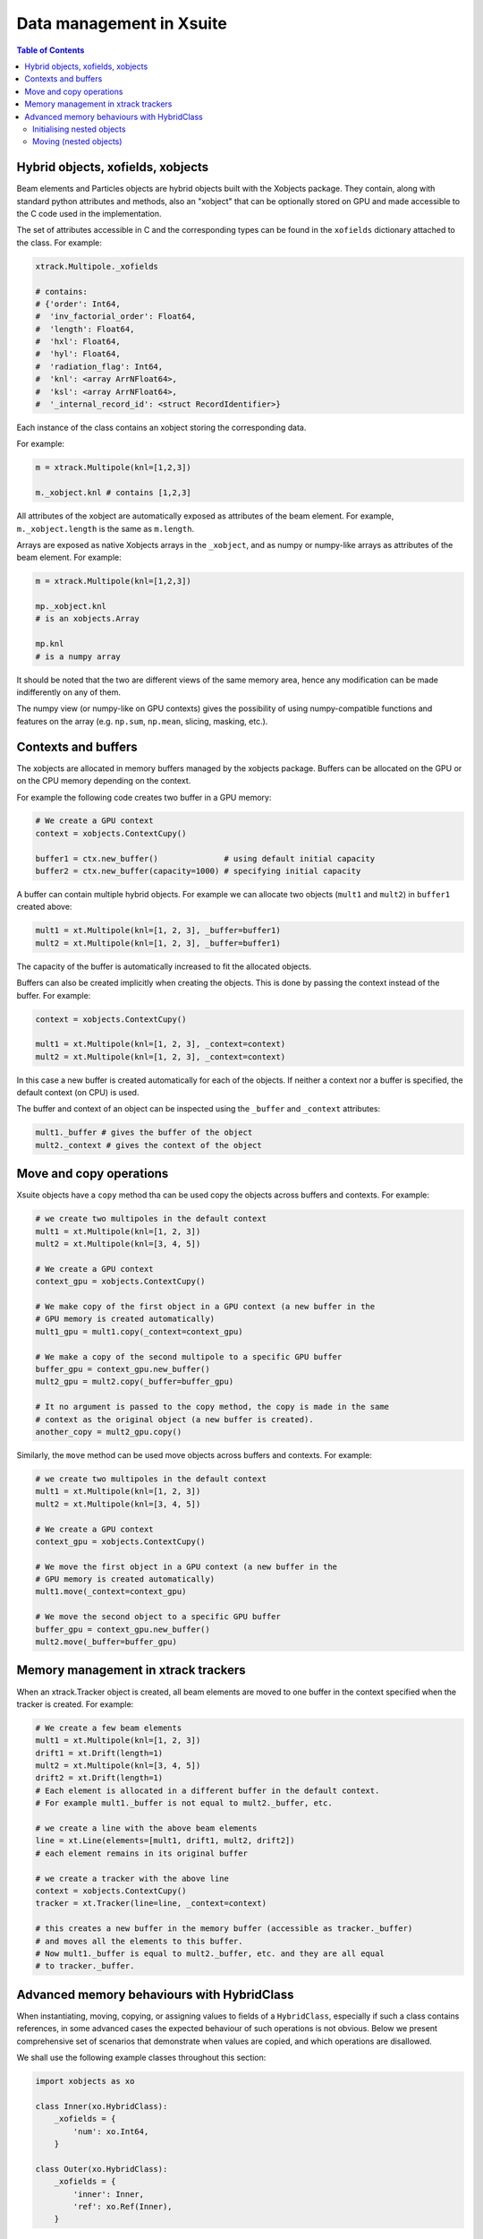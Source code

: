 
=========================
Data management in Xsuite
=========================

.. contents:: Table of Contents
    :depth: 3

Hybrid objects, xofields, xobjects
==================================

Beam elements and Particles objects are hybrid objects built with the Xobjects
package. They contain, along with standard python attributes and methods,
also an "xobject" that can be optionally stored on GPU and made accessible to
the C code used in the implementation.

The set of attributes accessible in C and the corresponding types can be found in
the ``xofields`` dictionary attached to the class. For example:

.. code-block:: python

    xtrack.Multipole._xofields

    # contains:
    # {'order': Int64,
    #  'inv_factorial_order': Float64,
    #  'length': Float64,
    #  'hxl': Float64,
    #  'hyl': Float64,
    #  'radiation_flag': Int64,
    #  'knl': <array ArrNFloat64>,
    #  'ksl': <array ArrNFloat64>,
    #  '_internal_record_id': <struct RecordIdentifier>}

Each instance of the class contains an xobject storing the corresponding data.

For example:

.. code-block:: python

    m = xtrack.Multipole(knl=[1,2,3])

    m._xobject.knl # contains [1,2,3]

All attributes of the xobject are automatically exposed as attributes of the beam element.
For example, ``m._xobject.length`` is the same as ``m.length``.

Arrays are exposed as native Xobjects arrays in the ``_xobject``, and
as numpy or numpy-like arrays as attributes of the beam element. For example:

.. code-block:: python

    m = xtrack.Multipole(knl=[1,2,3])

    mp._xobject.knl
    # is an xobjects.Array

    mp.knl
    # is a numpy array

It should be noted that the two are different views of the same memory area,
hence any modification can be made indifferently on any of them.

The numpy view (or numpy-like on GPU contexts) gives the possibility of using
numpy-compatible functions and features on the array (e.g. ``np.sum``, ``np.mean``,
slicing, masking, etc.).

Contexts and buffers
====================

The xobjects are allocated in memory buffers managed by the xobjects package.
Buffers can be allocated on the GPU or on the CPU memory depending on the context.

For example the following code creates two buffer in a GPU memory:

.. code-block:: python

    # We create a GPU context
    context = xobjects.ContextCupy()

    buffer1 = ctx.new_buffer()              # using default initial capacity
    buffer2 = ctx.new_buffer(capacity=1000) # specifying initial capacity

A buffer can contain multiple hybrid objects. For example we can allocate two
objects (``mult1`` and ``mult2``) in ``buffer1`` created above:

.. code-block:: python

    mult1 = xt.Multipole(knl=[1, 2, 3], _buffer=buffer1)
    mult2 = xt.Multipole(knl=[1, 2, 3], _buffer=buffer1)

The capacity of the buffer is automatically increased to fit the allocated objects.

Buffers can also be created implicitly when creating the objects. This is done
by passing the context instead of the buffer. For example:

.. code-block:: python

    context = xobjects.ContextCupy()

    mult1 = xt.Multipole(knl=[1, 2, 3], _context=context)
    mult2 = xt.Multipole(knl=[1, 2, 3], _context=context)

In this case a new buffer is created automatically for each of the objects.
If neither a context nor a buffer is specified, the default context (on CPU)
is used.

The buffer and context of an object can be inspected using the ``_buffer`` and
``_context`` attributes:

.. code-block:: python

    mult1._buffer # gives the buffer of the object
    mult2._context # gives the context of the object

Move and copy operations
========================

Xsuite objects have a ``copy`` method tha can be used copy the objects across
buffers and contexts. For example:

.. code-block:: python

    # we create two multipoles in the default context
    mult1 = xt.Multipole(knl=[1, 2, 3])
    mult2 = xt.Multipole(knl=[3, 4, 5])

    # We create a GPU context
    context_gpu = xobjects.ContextCupy()

    # We make copy of the first object in a GPU context (a new buffer in the
    # GPU memory is created automatically)
    mult1_gpu = mult1.copy(_context=context_gpu)

    # We make a copy of the second multipole to a specific GPU buffer
    buffer_gpu = context_gpu.new_buffer()
    mult2_gpu = mult2.copy(_buffer=buffer_gpu)

    # It no argument is passed to the copy method, the copy is made in the same
    # context as the original object (a new buffer is created).
    another_copy = mult2_gpu.copy()


Similarly, the ``move`` method can be used move objects across buffers and contexts.
For example:

.. code-block:: python

    # we create two multipoles in the default context
    mult1 = xt.Multipole(knl=[1, 2, 3])
    mult2 = xt.Multipole(knl=[3, 4, 5])

    # We create a GPU context
    context_gpu = xobjects.ContextCupy()

    # We move the first object in a GPU context (a new buffer in the
    # GPU memory is created automatically)
    mult1.move(_context=context_gpu)

    # We move the second object to a specific GPU buffer
    buffer_gpu = context_gpu.new_buffer()
    mult2.move(_buffer=buffer_gpu)

Memory management in xtrack trackers
====================================

When an xtrack.Tracker object is created, all beam elements are moved to one
buffer in the context specified when the tracker is created. For example:

.. code-block:: python

    # We create a few beam elements
    mult1 = xt.Multipole(knl=[1, 2, 3])
    drift1 = xt.Drift(length=1)
    mult2 = xt.Multipole(knl=[3, 4, 5])
    drift2 = xt.Drift(length=1)
    # Each element is allocated in a different buffer in the default context.
    # For example mult1._buffer is not equal to mult2._buffer, etc.

    # we create a line with the above beam elements
    line = xt.Line(elements=[mult1, drift1, mult2, drift2])
    # each element remains in its original buffer

    # we create a tracker with the above line
    context = xobjects.ContextCupy()
    tracker = xt.Tracker(line=line, _context=context)

    # this creates a new buffer in the memory buffer (accessible as tracker._buffer)
    # and moves all the elements to this buffer.
    # Now mult1._buffer is equal to mult2._buffer, etc. and they are all equal
    # to tracker._buffer.

Advanced memory behaviours with HybridClass
===========================================

When instantiating, moving, copying, or assigning values to fields of a
``HybridClass``, especially if such a class contains references, in some
advanced cases the expected behaviour of such operations is not obvious.
Below we present comprehensive set of scenarios that demonstrate when values
are copied, and which operations are disallowed.

We shall use the following example classes throughout this section:

.. code-block:: python

    import xobjects as xo

    class Inner(xo.HybridClass):
        _xofields = {
            'num': xo.Int64,
        }

    class Outer(xo.HybridClass):
        _xofields = {
            'inner': Inner,
            'ref': xo.Ref(Inner),
        }

As well as the following function, which prints a summary of where a
``HybridClass`` is located in memory.

.. code-block:: python

    def whereis(obj: xo.HybridClass, _buffers=[]):
        context = obj._context.__class__.__name__
        if obj._buffer in _buffers:
            buffer_id = _buffers.index(obj._buffer)
        else:
            buffer_id = len(_buffers)
            _buffers.append(obj._buffer)
        offset = obj._offset
        print(f"context={context}, buffer={buffer_id}, offset={offset}")

Initialising nested objects
---------------------------

Below ``Outer`` is instantiated in the same buffer as ``Inner``, and so
the reference field ``outer.ref`` is bound to the same xobject as ``inner``.
Therefore, any changes to one are applied to another.

.. code-block:: python

    buf = xo.context_default.new_buffer()
    inner = Inner(num=42, _buffer=buf)
    outer = Outer(inner=inner, ref=inner, _buffer=buf)

    whereis(outer)          # => context=ContextCpu, buffer=0, offset=8
    whereis(outer.inner)    # ditto, since outer.inner is the first field of outer
    whereis(outer.ref)      # => context=ContextCpu, buffer=0, offset=0
    whereis(inner)          # ditto, since the reference points to the original object

    inner.num = 14          # changing inner...
    print(outer.ref.num)    # (=> 14) changes outer.ref...
    print(outer.inner.num)  # (=> 42) but not the copied outer.inner

Since a reference to an object in a different buffer to the one owning the
reference is disallowed, below, when  ``Outer`` is instantiated with an
``inner`` object coming from a different buffer, an error is produced.

.. code-block:: python

    # If unspecified, every object gets its own buffer:
    inner = Inner(num=7)
    try:
        outer = Outer(inner=inner, ref=inner)
    except MemoryError as error:
        print(error)   # => Cannot make a reference to an object in a different
                       #    buffer


Same behaviour can be observed when instantiating ``Outer`` with an ``inner``
coming from a different context (and therefore a different buffer):

.. code-block:: python

    context_cpu = xo.ContextCpu()
    context_ocl = xo.ContextPyopencl()

    inner = Inner(num=99, _context=context_cpu)
    try:
        # this will lead to an error:
        outer = Outer(inner=inner, ref=inner, _context=context_ocl)
    except MemoryError as error:
        print(error)  # => Cannot make a reference to an object in a different
                      #    buffer

When fields are assigned to an already instantiated hybrid object, as opposed to
doing that in the initialiser, the behaviour is analogous to the above.

Moving (nested objects)
-----------------------

In general, we cannot move the objects of type ``Outer`` from the examples
before, as ``Outer`` contains references:

.. code-block:: python

    buffer = xo.context_default.new_buffer(capacity=256)
    inner = Inner(num=0x1020_3040_5060_7080, _buffer=buffer)
    outer = Outer(inner=inner, ref=inner, _buffer=buffer)

    try:
        outer.move(_context=xo.ContextPyopencl())
    except MemoryError as error:
        print(error)  # => This object cannot be moved, as it contains
                      #    references to other objects.

We also prohibit moving any of the fields of ``outer``, as they are part of
an underlying fixed structure defined by the ``xo.Struct`` associated with
the hybrid class ``Outer``:

.. code-block:: python

    try:
        outer.inner.move(_context=xo.ContextPyopencl())
    except MemoryError as error:
        print(error) 	# => This object cannot be moved, likely because it
                        #    lives within another. Please, make a copy.

In all cases when we move an object specifying ``_offset`` manually, we risk the
corruption of the data in the buffer. See the below example of a potentially
destructive behaviour.

.. code-block:: python

    buffer = xo.context_default.new_buffer(capacity=256)
    inner = Inner(num=0x1122_3344_5566_7788, _buffer=buffer)
    inner2 = Inner(num=0x1020_3040_5060_7080, _buffer=buffer)

    # let us see the value of inner2.num:
    print(inner2.num)  # => 0x1020_3040_5060_7080

    inner.move(_offset=4, _buffer=buffer)

    # as a result of the above move, inner2 is corrupted, as we moved
    # inner such that it overlaps with inner2 in the buffer
    print(inner2.num)  # => 0x1020_3040_1122_3344

When ``_offset`` is not given, ``xsuite`` will automatically move the object
safely to the free space in the buffer, expanding it, if needed.

.. code-block:: python

    inner1 = Inner(num=135)
    inner2 = Inner(num=531)

    whereis(inner1)		# => context=ContextCpu, buffer=6, offset=0
    whereis(inner2)		# => context=ContextCpu, buffer=7, offset=0

    buffer = xo.context_default.new_buffer(capacity=16)

    inner2.move(_buffer=buffer)
    inner1.move(_buffer=buffer)

    # inner1 and inner2 are moved to buffer, safely next to each other:
    whereis(inner1)		# => context=ContextCpu, buffer=8, offset=8
    whereis(inner2)		# => context=ContextCpu, buffer=8, offset=0

The same holds true for moving objects between contexts:

.. code-block:: python

    # We make sure our two objects are on the CPU context:
    inner1 = Inner(num=10, _context=xo.ContextCpu())
    inner2 = Inner(num=-10, _context=xo.ContextCpu())

    inner1.move(_context=xo.ContextPyopencl())
    inner2.move(_context=xo.ContextPyopencl())

    # After we move them to the OpenCL context, they are by default in separate buffers
    whereis(inner1)		# => context=ContextPyopencl, buffer=9, offset=0
    whereis(inner2)		# => context=ContextPyopencl, buffer=10, offset=0

    # We can place them in the same buffer, as before. Let us try the CUDA context:
    context_cuda = xo.ContextCupy()
    buffer = context_cuda.new_buffer(capacity=1) # (note that the buffer will grow)

    inner1.move(_buffer=buffer, _context=context_cuda)
    inner2.move(_buffer=buffer, _context=context_cuda)

    # We can see that the objects are next to each other:
    whereis(inner1)		# => context=ContextCupy, buffer=11, offset=0
    whereis(inner2)		# => context=ContextCupy, buffer=11, offset=8

It is important to know, that some of the types will be different between
contexts. This applies in particular to arrays:

.. code-block:: python

    class TestArrays(xo.HybridClass):
        _xofields = {
            'array': xo.Int8[8],
        }

    test_cpu = TestArrays(array=range(8), _context=xo.ContextCpu())
    test_cl = TestArrays(array=range(8), _context=xo.ContextPyopencl())
    test_cupy = TestArrays(array=range(8), _context=xo.ContextCupy())

    print(test_cpu.array)	# => list(range(8))
    print(test_cl.array)	# ditto
    print(test_cupy.array) 	# ditto

    print([type(x.array) for x in (test_cpu, test_cl, test_cupy)])
                # => [numpy.ndarray, pyopencl.array.Array, cupy.ndarray]